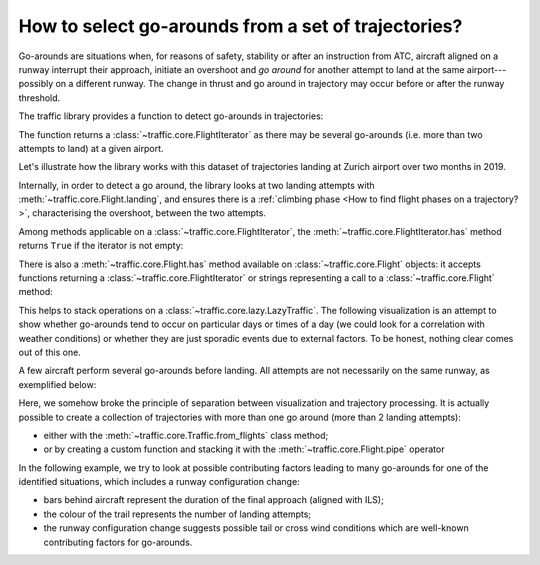 How to select go-arounds from a set of trajectories?
====================================================

Go-arounds are situations when, for reasons of safety, stability or after an
instruction from ATC, aircraft aligned on a runway interrupt their approach,
initiate an overshoot and *go around* for another attempt to land at the same
airport---possibly on a different runway. The change in thrust and go around in
trajectory may occur before or after the runway threshold.

The traffic library provides a function to detect go-arounds in trajectories:

.. automethod:: traffic.core.Flight.go_around
    :noindex:

The function returns a :class:`~traffic.core.FlightIterator` as there may be
several go-arounds (i.e. more than two attempts to land) at a given airport.

Let's illustrate how the library works with this dataset of trajectories landing
at Zurich airport over two months in 2019.

.. jupyter-execute::
    :hide-output:

    from traffic.data.datasets import landing_zurich_2019

    subset = landing_zurich_2019.between("2019-10-09", "2019-10-16")
    for flight in subset:
        for segment in flight.go_around("LSZH"):
            break
        else:  # https://stackoverflow.com/a/654002/
            continue
        break  # only reachable from nested break

Internally, in order to detect a go around, the library looks at two landing
attempts with :meth:`~traffic.core.Flight.landing`, and ensures there is
a :ref:`climbing phase <How to find flight phases on a trajectory?>`,
characterising the overshoot, between the two attempts.

.. jupyter-execute::
    :code-below:

    import altair as alt

    base = (
        segment.phases().chart()
        .encode(
            alt.X(
                "utchoursminutesseconds(timestamp)",
                axis=alt.Axis(format="%H:%M", title=None),
            )
        )
    )

    alt.vconcat(
        base.encode(alt.Y("phase", title="Flight phase"), alt.Color("phase")).mark_point(),
        base.encode(alt.Y("ILS", title="Runway ILS"), alt.Color("ILS", legend=None))
        .mark_point()
        .transform_filter("datum.ILS==34"),
        base.encode(alt.Y("altitude", title="altitude (in ft)")).properties(height=150),
    ).resolve_scale(color="independent").configure_legend(title=None).configure_axis(
        titleAngle=0,
        titleY=-15,
        titleX=0,
        titleAnchor="start",
        titleFont="Lato",
        titleFontSize=14,
        labelFontSize=12,
    )

.. jupyter-execute::

    flight.map_leaflet(airport="LSZH", zoom=9, highlight=dict(red="go_around('LSZH')"))


Among methods applicable on a :class:`~traffic.core.FlightIterator`, the
:meth:`~traffic.core.FlightIterator.has` method returns ``True`` if the iterator
is not empty:

.. jupyter-execute::

    flight.go_around("LSZH").has()

There is also a :meth:`~traffic.core.Flight.has` method available on
:class:`~traffic.core.Flight` objects: it accepts functions returning a
:class:`~traffic.core.FlightIterator` or strings representing a call to a
:class:`~traffic.core.Flight` method:

.. jupyter-execute::

    flight.has('go_around("LSZH")')

This helps to stack operations on a :class:`~traffic.core.lazy.LazyTraffic`. The
following visualization is an attempt to show whether go-arounds tend to occur
on particular days or times of a day (we could look for a correlation with
weather conditions) or whether they are just sporadic events due to external
factors. To be honest, nothing clear comes out of this one.

.. jupyter-execute::

    import altair as alt

    # the desc= argument in eval() creates a progress bar
    goarounds = subset.has('go_around("LSZH")').eval(max_workers=4)
    summary = goarounds.summary(['callsign', 'registration', 'stop']).eval()

    alt.Chart(summary).mark_square(size=100).encode(
        alt.X("utchours(stop):T", title="Hour of day"),
        alt.Y("utcday(stop):T", title="Day of month"),
        alt.Color("count()", title="Number of go-arounds"),
    ).properties(height=100).configure_legend(orient="bottom")

A few aircraft perform several go-arounds before landing. All attempts are not
necessarily on the same runway, as exemplified below:

.. jupyter-execute::

    for flight in goarounds:
        if flight.go_around().sum() > 1:
            display(flight)

.. jupyter-execute::

    import matplotlib.pyplot as plt
    from cartes.crs import EuroPP

    from traffic.data import airports

    with plt.style.context("traffic"):
        fig, ax = plt.subplots(1, 2, subplot_kw=dict(projection=EuroPP()))

        idx = 0
        for flight in goarounds:
            if flight.go_around().sum() > 1:
                airports["LSZH"].plot(ax[idx], footprint=False, runways=True)
                flight.plot(ax[idx], color="#bab0ac")
                for segment in flight.landing("LSZH"):
                    res, *_ = segment.plot(
                        ax[idx],
                        lw=1.5,
                        color="#4c78a8" if segment.ILS_max == "14" else "#f58518",
                    )
                    segment.at_ratio(0.5).plot(ax[idx], color=res.get_color())

                ax[idx].set_extent(segment, buffer=0.2)

                idx += 1

Here, we somehow broke the principle of separation between visualization and
trajectory processing.  It is actually possible to create a collection of
trajectories with more than one go around (more than 2 landing attempts):

- either with the :meth:`~traffic.core.Traffic.from_flights` class method;
- or by creating a custom function and stacking it with the
  :meth:`~traffic.core.Flight.pipe` operator

.. jupyter-execute::

    def many_goaround(flight: 'Flight') -> bool:
        return flight.go_around("LSZH").sum() > 1

    goarounds.iterate_lazy().pipe(many_goaround).eval()


In the following example, we try to look at possible contributing factors
leading to many go-arounds for one of the identified situations, which includes
a runway configuration change:

- bars behind aircraft represent the duration of the final approach (aligned
  with ILS);
- the colour of the trail represents the number of landing attempts;
- the runway configuration change suggests possible tail or cross wind
  conditions which are well-known contributing factors for go-arounds.

.. jupyter-execute::
    :code-below:

    data = (
        landing_zurich_2019.between("2019-10-15 10:10", "2019-10-15 10:50")
        .all("landing('LSZH')", flight_id="{self.callsign}_{i}")
        .summary(["callsign", "ILS_max", "start", "stop"])
        .eval()
        .rename(columns=dict(start="final approach", stop="landing"))
    )

    base = alt.Chart(
        # add one column in the table to count the landing attempts
        data.merge(
            data.groupby("callsign")["landing"].count().rename("landing attempts"),
            left_on="callsign",
            right_index=True,
        )
    )

    chart = (
        (
            base.mark_rule(size=3, opacity=0.5).encode(
                alt.X(
                    "utchoursminutes(final approach)",
                    axis=alt.Axis(title=""),
                ),
                alt.X2("utchoursminutes(landing)"),
                alt.Y("landing:N", sort="-x", axis=None),
                alt.Color("landing attempts:N"),
            )
            + base.mark_text(baseline="middle", align="left", dx=12).encode(
                alt.X("utchoursminutes(landing)"),
                alt.Y("landing:N"),
                alt.Text("callsign"),
                alt.Color("landing attempts:N"),
            )
            + base.mark_text(baseline="middle", align="left", size=25, dy=1, dx=-8).encode(
                alt.X("utchoursminutes(landing)"),
                alt.Y("landing:N"),
                alt.Color("landing attempts:N", title="Number of landing attempts"),
                text=alt.value("✈"),
            )
        )
        .properties(width=600, height=150)
        .facet(row="ILS_max")
        .configure_axis(labelFontSize=14)
        .configure_header(
            labelFontSize=24,
            labelFont="Ubuntu",
            labelOrient="right",
            labelAngle=90,
            labelPadding=-100,
            title=None,
        )
        .configure_legend(orient="bottom", labelFontSize=13, titleFontSize=13)
        .configure_text(font="Ubuntu")
        .resolve_axis(y="independent")
    )

    chart
